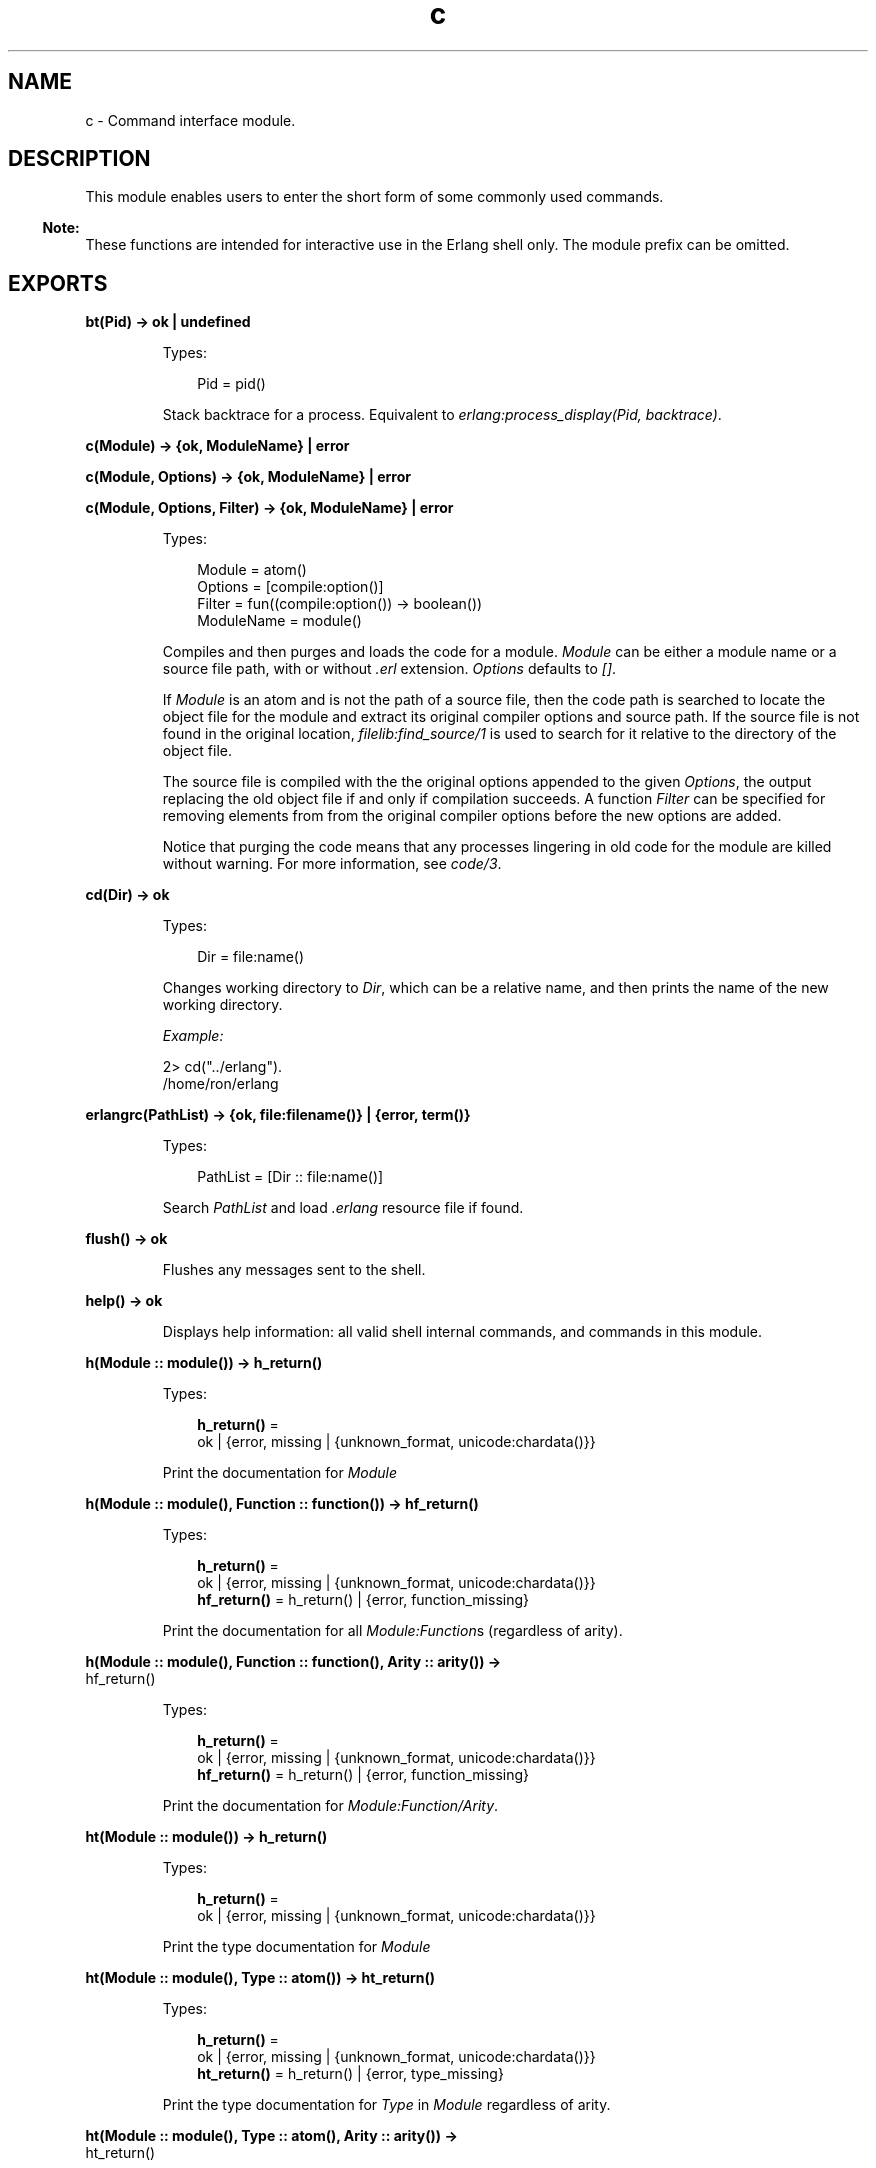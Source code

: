 .TH c 3 "stdlib 3.13.1" "Ericsson AB" "Erlang Module Definition"
.SH NAME
c \- Command interface module.
.SH DESCRIPTION
.LP
This module enables users to enter the short form of some commonly used commands\&.
.LP

.RS -4
.B
Note:
.RE
These functions are intended for interactive use in the Erlang shell only\&. The module prefix can be omitted\&.

.SH EXPORTS
.LP
.nf

.B
bt(Pid) -> ok | undefined
.br
.fi
.br
.RS
.LP
Types:

.RS 3
Pid = pid()
.br
.RE
.RE
.RS
.LP
Stack backtrace for a process\&. Equivalent to \fIerlang:process_display(Pid, backtrace)\fR\&\&.
.RE
.LP
.nf

.B
c(Module) -> {ok, ModuleName} | error
.br
.fi
.br
.nf

.B
c(Module, Options) -> {ok, ModuleName} | error
.br
.fi
.br
.nf

.B
c(Module, Options, Filter) -> {ok, ModuleName} | error
.br
.fi
.br
.RS
.LP
Types:

.RS 3
Module = atom()
.br
Options = [compile:option()]
.br
Filter = fun((compile:option()) -> boolean())
.br
ModuleName = module()
.br
.RE
.RE
.RS
.LP
Compiles and then purges and loads the code for a module\&. \fIModule\fR\& can be either a module name or a source file path, with or without \fI\&.erl\fR\& extension\&. \fIOptions\fR\& defaults to \fI[]\fR\&\&.
.LP
If \fIModule\fR\& is an atom and is not the path of a source file, then the code path is searched to locate the object file for the module and extract its original compiler options and source path\&. If the source file is not found in the original location, \fIfilelib:find_source/1\fR\& is used to search for it relative to the directory of the object file\&.
.LP
The source file is compiled with the the original options appended to the given \fIOptions\fR\&, the output replacing the old object file if and only if compilation succeeds\&. A function \fIFilter\fR\& can be specified for removing elements from from the original compiler options before the new options are added\&.
.LP
Notice that purging the code means that any processes lingering in old code for the module are killed without warning\&. For more information, see \fIcode/3\fR\&\&.
.RE
.LP
.nf

.B
cd(Dir) -> ok
.br
.fi
.br
.RS
.LP
Types:

.RS 3
Dir = file:name()
.br
.RE
.RE
.RS
.LP
Changes working directory to \fIDir\fR\&, which can be a relative name, and then prints the name of the new working directory\&.
.LP
\fIExample:\fR\&
.LP
.nf

2> cd("\&.\&./erlang")\&.
/home/ron/erlang
.fi
.RE
.LP
.nf

.B
erlangrc(PathList) -> {ok, file:filename()} | {error, term()}
.br
.fi
.br
.RS
.LP
Types:

.RS 3
PathList = [Dir :: file:name()]
.br
.RE
.RE
.RS
.LP
Search \fIPathList\fR\& and load \fI\&.erlang\fR\& resource file if found\&.
.RE
.LP
.nf

.B
flush() -> ok
.br
.fi
.br
.RS
.LP
Flushes any messages sent to the shell\&.
.RE
.LP
.nf

.B
help() -> ok
.br
.fi
.br
.RS
.LP
Displays help information: all valid shell internal commands, and commands in this module\&.
.RE
.LP
.nf

.B
h(Module :: module()) -> h_return()
.br
.fi
.br
.RS
.LP
Types:

.RS 3
.nf
\fBh_return()\fR\& = 
.br
    ok | {error, missing | {unknown_format, unicode:chardata()}}
.fi
.br
.RE
.RE
.RS
.LP
Print the documentation for \fIModule\fR\&
.RE
.LP
.nf

.B
h(Module :: module(), Function :: function()) -> hf_return()
.br
.fi
.br
.RS
.LP
Types:

.RS 3
.nf
\fBh_return()\fR\& = 
.br
    ok | {error, missing | {unknown_format, unicode:chardata()}}
.fi
.br
.nf
\fBhf_return()\fR\& = h_return() | {error, function_missing}
.fi
.br
.RE
.RE
.RS
.LP
Print the documentation for all \fIModule:Function\fR\&s (regardless of arity)\&.
.RE
.LP
.nf

.B
h(Module :: module(), Function :: function(), Arity :: arity()) ->
.B
     hf_return()
.br
.fi
.br
.RS
.LP
Types:

.RS 3
.nf
\fBh_return()\fR\& = 
.br
    ok | {error, missing | {unknown_format, unicode:chardata()}}
.fi
.br
.nf
\fBhf_return()\fR\& = h_return() | {error, function_missing}
.fi
.br
.RE
.RE
.RS
.LP
Print the documentation for \fIModule:Function/Arity\fR\&\&.
.RE
.LP
.nf

.B
ht(Module :: module()) -> h_return()
.br
.fi
.br
.RS
.LP
Types:

.RS 3
.nf
\fBh_return()\fR\& = 
.br
    ok | {error, missing | {unknown_format, unicode:chardata()}}
.fi
.br
.RE
.RE
.RS
.LP
Print the type documentation for \fIModule\fR\&
.RE
.LP
.nf

.B
ht(Module :: module(), Type :: atom()) -> ht_return()
.br
.fi
.br
.RS
.LP
Types:

.RS 3
.nf
\fBh_return()\fR\& = 
.br
    ok | {error, missing | {unknown_format, unicode:chardata()}}
.fi
.br
.nf
\fBht_return()\fR\& = h_return() | {error, type_missing}
.fi
.br
.RE
.RE
.RS
.LP
Print the type documentation for \fIType\fR\& in \fIModule\fR\& regardless of arity\&.
.RE
.LP
.nf

.B
ht(Module :: module(), Type :: atom(), Arity :: arity()) ->
.B
      ht_return()
.br
.fi
.br
.RS
.LP
Types:

.RS 3
.nf
\fBh_return()\fR\& = 
.br
    ok | {error, missing | {unknown_format, unicode:chardata()}}
.fi
.br
.nf
\fBht_return()\fR\& = h_return() | {error, type_missing}
.fi
.br
.RE
.RE
.RS
.LP
Print the type documentation for \fIType/Arity\fR\& in \fIModule\fR\&\&.
.RE
.LP
.nf

.B
i() -> ok
.br
.fi
.br
.nf

.B
ni() -> ok
.br
.fi
.br
.RS
.LP
\fIi/0\fR\& displays system information, listing information about all processes\&. \fIni/0\fR\& does the same, but for all nodes the network\&.
.RE
.LP
.nf

.B
i(X, Y, Z) -> [{atom(), term()}]
.br
.fi
.br
.RS
.LP
Types:

.RS 3
X = Y = Z = integer() >= 0
.br
.RE
.RE
.RS
.LP
Displays information about a process, Equivalent to \fIprocess_info(pid(X, Y, Z))\fR\&, but location transparent\&.
.RE
.LP
.nf

.B
l(Module) -> code:load_ret()
.br
.fi
.br
.RS
.LP
Types:

.RS 3
Module = module()
.br
.RE
.RE
.RS
.LP
Purges and loads, or reloads, a module by calling \fIcode:purge(Module)\fR\& followed by \fIcode:load_file(Module)\fR\&\&.
.LP
Notice that purging the code means that any processes lingering in old code for the module are killed without warning\&. For more information, see \fIcode/3\fR\&\&.
.RE
.LP
.B
lc(Files) -> ok
.br
.RS
.LP
Types:

.RS 3
Files = [File]
.br
File
.br
.RE
.RE
.RS
.LP
Compiles a list of files by calling \fIcompile:file(File, [report_errors, report_warnings])\fR\& for each \fIFile\fR\& in \fIFiles\fR\&\&.
.LP
For information about \fIFile\fR\&, see \fIfile:filename()\fR\&\&.
.RE
.LP
.nf

.B
lm() -> [code:load_ret()]
.br
.fi
.br
.RS
.LP
Reloads all currently loaded modules that have changed on disk (see \fImm()\fR\&)\&. Returns the list of results from calling \fIl(M)\fR\& for each such \fIM\fR\&\&.
.RE
.LP
.nf

.B
ls() -> ok
.br
.fi
.br
.RS
.LP
Lists files in the current directory\&.
.RE
.LP
.nf

.B
ls(Dir) -> ok
.br
.fi
.br
.RS
.LP
Types:

.RS 3
Dir = file:name()
.br
.RE
.RE
.RS
.LP
Lists files in directory \fIDir\fR\& or, if \fIDir\fR\& is a file, only lists it\&.
.RE
.LP
.nf

.B
m() -> ok
.br
.fi
.br
.RS
.LP
Displays information about the loaded modules, including the files from which they have been loaded\&.
.RE
.LP
.nf

.B
m(Module) -> ok
.br
.fi
.br
.RS
.LP
Types:

.RS 3
Module = module()
.br
.RE
.RE
.RS
.LP
Displays information about \fIModule\fR\&\&.
.RE
.LP
.nf

.B
mm() -> [module()]
.br
.fi
.br
.RS
.LP
Lists all modified modules\&. Shorthand for \fIcode:modified_modules/0\fR\&\&.
.RE
.LP
.nf

.B
memory() -> [{Type, Size}]
.br
.fi
.br
.RS
.LP
Types:

.RS 3
Type = atom()
.br
Size = integer() >= 0
.br
.RE
.RE
.RS
.LP
Memory allocation information\&. Equivalent to \fIerlang:memory/0\fR\&\&.
.RE
.LP
.nf

.B
memory(Type) -> Size
.br
.fi
.br
.nf

.B
memory(Types) -> [{Type, Size}]
.br
.fi
.br
.RS
.LP
Types:

.RS 3
Types = [Type]
.br
Type = atom()
.br
Size = integer() >= 0
.br
.RE
.RE
.RS
.LP
Memory allocation information\&. Equivalent to \fIerlang:memory/1\fR\&\&.
.RE
.LP
.nf

.B
nc(File) -> {ok, Module} | error
.br
.fi
.br
.nf

.B
nc(File, Options) -> {ok, Module} | error
.br
.fi
.br
.RS
.LP
Types:

.RS 3
File = file:name()
.br
Options = [Option] | Option
.br
Option = compile:option()
.br
Module = module()
.br
.RE
.RE
.RS
.LP
Compiles and then loads the code for a file on all nodes\&. \fIOptions\fR\& defaults to \fI[]\fR\&\&. Compilation is equivalent to:
.LP
.nf

compile:file(File, Options ++ [report_errors, report_warnings])
.fi
.RE
.LP
.nf

.B
nl(Module) -> abcast | error
.br
.fi
.br
.RS
.LP
Types:

.RS 3
Module = module()
.br
.RE
.RE
.RS
.LP
Loads \fIModule\fR\& on all nodes\&.
.RE
.LP
.nf

.B
pid(X, Y, Z) -> pid()
.br
.fi
.br
.RS
.LP
Types:

.RS 3
X = Y = Z = integer() >= 0
.br
.RE
.RE
.RS
.LP
Converts \fIX\fR\&, \fIY\fR\&, \fIZ\fR\& to pid \fI<X\&.Y\&.Z>\fR\&\&. This function is only to be used when debugging\&.
.RE
.LP
.nf

.B
pwd() -> ok
.br
.fi
.br
.RS
.LP
Prints the name of the working directory\&.
.RE
.LP
.nf

.B
q() -> no_return()
.br
.fi
.br
.RS
.LP
This function is shorthand for \fIinit:stop()\fR\&, that is, it causes the node to stop in a controlled fashion\&.
.RE
.LP
.nf

.B
regs() -> ok
.br
.fi
.br
.nf

.B
nregs() -> ok
.br
.fi
.br
.RS
.LP
\fIregs/0\fR\& displays information about all registered processes\&. \fInregs/0\fR\& does the same, but for all nodes in the network\&.
.RE
.LP
.nf

.B
uptime() -> ok
.br
.fi
.br
.RS
.LP
Prints the node uptime (as specified by \fIerlang:statistics(wall_clock)\fR\&) in human-readable form\&.
.RE
.LP
.B
xm(ModSpec) -> void()
.br
.RS
.LP
Types:

.RS 3
ModSpec = Module | Filename
.br
 Module = atom()
.br
 Filename = string()
.br
.RE
.RE
.RS
.LP
Finds undefined functions, unused functions, and calls to deprecated functions in a module by calling \fIxref:m/1\fR\&\&.
.RE
.LP
.B
y(File) -> YeccRet
.br
.RS
.LP
Types:

.RS 3
File = name()
.br
YeccRet
.br
.RE
.RE
.RS
.LP
Generates an LALR-1 parser\&. Equivalent to:
.LP
.nf

yecc:file(File)
.fi
.LP
For information about \fIFile = name()\fR\&, see \fIfilename(3)\fR\&\&. For information about \fIYeccRet\fR\&, see \fIyecc:file/2\fR\&\&.
.RE
.LP
.B
y(File, Options) -> YeccRet
.br
.RS
.LP
Types:

.RS 3
File = name()
.br
Options, YeccRet
.br
.RE
.RE
.RS
.LP
Generates an LALR-1 parser\&. Equivalent to:
.LP
.nf

yecc:file(File, Options)
.fi
.LP
For information about \fIFile = name()\fR\&, see \fIfilename(3)\fR\&\&. For information about \fIOptions\fR\& and \fIYeccRet\fR\&, see \fIyecc:file/2\fR\&\&.
.RE
.SH "SEE ALSO"

.LP
\fIfilename(3)\fR\&, \fIcompile(3)\fR\&, \fIerlang(3)\fR\&, \fIyecc(3)\fR\&, \fIxref(3)\fR\&